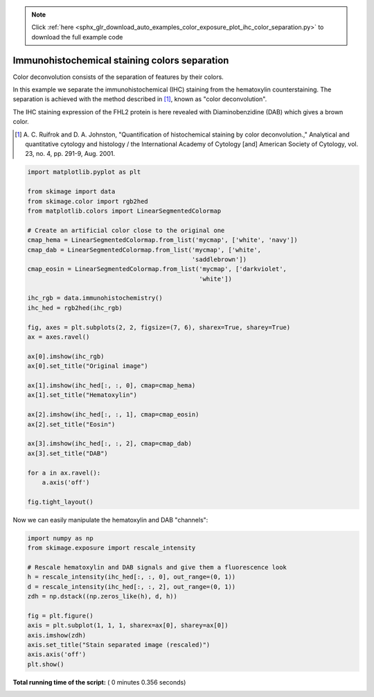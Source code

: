 .. note::
    :class: sphx-glr-download-link-note

    Click :ref:`here <sphx_glr_download_auto_examples_color_exposure_plot_ihc_color_separation.py>` to download the full example code
.. rst-class:: sphx-glr-example-title

.. _sphx_glr_auto_examples_color_exposure_plot_ihc_color_separation.py:


==============================================
Immunohistochemical staining colors separation
==============================================

Color deconvolution consists of the separation of features by their colors.

In this example we separate the immunohistochemical (IHC) staining from the
hematoxylin counterstaining. The separation is achieved with the method
described in [1]_, known as "color deconvolution".

The IHC staining expression of the FHL2 protein is here revealed with
Diaminobenzidine (DAB) which gives a brown color.


.. [1] A. C. Ruifrok and D. A. Johnston, "Quantification of histochemical
       staining by color deconvolution.," Analytical and quantitative
       cytology and histology / the International Academy of Cytology [and]
       American Society of Cytology, vol. 23, no. 4, pp. 291-9, Aug. 2001.




.. code-block:: python

    import matplotlib.pyplot as plt

    from skimage import data
    from skimage.color import rgb2hed
    from matplotlib.colors import LinearSegmentedColormap

    # Create an artificial color close to the original one
    cmap_hema = LinearSegmentedColormap.from_list('mycmap', ['white', 'navy'])
    cmap_dab = LinearSegmentedColormap.from_list('mycmap', ['white',
                                                 'saddlebrown'])
    cmap_eosin = LinearSegmentedColormap.from_list('mycmap', ['darkviolet',
                                                   'white'])

    ihc_rgb = data.immunohistochemistry()
    ihc_hed = rgb2hed(ihc_rgb)

    fig, axes = plt.subplots(2, 2, figsize=(7, 6), sharex=True, sharey=True)
    ax = axes.ravel()

    ax[0].imshow(ihc_rgb)
    ax[0].set_title("Original image")

    ax[1].imshow(ihc_hed[:, :, 0], cmap=cmap_hema)
    ax[1].set_title("Hematoxylin")

    ax[2].imshow(ihc_hed[:, :, 1], cmap=cmap_eosin)
    ax[2].set_title("Eosin")

    ax[3].imshow(ihc_hed[:, :, 2], cmap=cmap_dab)
    ax[3].set_title("DAB")

    for a in ax.ravel():
        a.axis('off')

    fig.tight_layout()





.. image:: /auto_examples/color_exposure/images/sphx_glr_plot_ihc_color_separation_001.png
    :class: sphx-glr-single-img




Now we can easily manipulate the hematoxylin and DAB "channels":



.. code-block:: python


    import numpy as np
    from skimage.exposure import rescale_intensity

    # Rescale hematoxylin and DAB signals and give them a fluorescence look
    h = rescale_intensity(ihc_hed[:, :, 0], out_range=(0, 1))
    d = rescale_intensity(ihc_hed[:, :, 2], out_range=(0, 1))
    zdh = np.dstack((np.zeros_like(h), d, h))

    fig = plt.figure()
    axis = plt.subplot(1, 1, 1, sharex=ax[0], sharey=ax[0])
    axis.imshow(zdh)
    axis.set_title("Stain separated image (rescaled)")
    axis.axis('off')
    plt.show()



.. image:: /auto_examples/color_exposure/images/sphx_glr_plot_ihc_color_separation_002.png
    :class: sphx-glr-single-img




**Total running time of the script:** ( 0 minutes  0.356 seconds)


.. _sphx_glr_download_auto_examples_color_exposure_plot_ihc_color_separation.py:


.. only :: html

 .. container:: sphx-glr-footer
    :class: sphx-glr-footer-example



  .. container:: sphx-glr-download

     :download:`Download Python source code: plot_ihc_color_separation.py <plot_ihc_color_separation.py>`



  .. container:: sphx-glr-download

     :download:`Download Jupyter notebook: plot_ihc_color_separation.ipynb <plot_ihc_color_separation.ipynb>`


.. only:: html

 .. rst-class:: sphx-glr-signature

    `Gallery generated by Sphinx-Gallery <https://sphinx-gallery.readthedocs.io>`_
